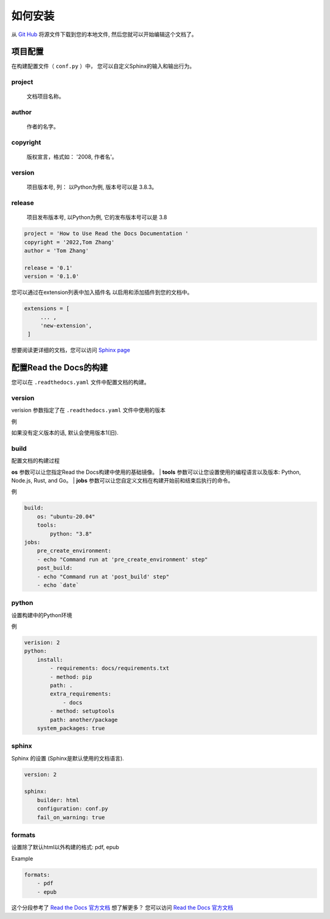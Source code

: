 如何安装
=======

从 `Git Hub <https://github.com/mza79/rtd-tutorial>`_ 将源文件下载到您的本地文件,
然后您就可以开始编辑这个文档了。

项目配置
-------

在构建配置文件（ ``conf.py`` ）中， 您可以自定义Sphinx的输入和输出行为。


project
"""""""
    文档项目名称。

author
""""""
    作者的名字。

copyright
"""""""""
    版权宣言，格式如： '2008, 作者名'。

version
"""""""
    项目版本号, 列： 以Python为例, 版本号可以是 3.8.3。

release
"""""""

    项目发布版本号, 以Python为例, 它的发布版本号可以是 3.8

.. code-block:: python

    project = 'How to Use Read the Docs Documentation '
    copyright = '2022,Tom Zhang'
    author = 'Tom Zhang'

    release = '0.1'
    version = '0.1.0'

您可以通过在extension列表中加入插件名 以启用和添加插件到您的文档中。

.. code-block:: python

   extensions = [
        ... ,
        'new-extension',
    ]

想要阅读更详细的文档，您可以访问 `Sphinx page <https://www.sphinx-doc.org/en/master/usage/configuration.html>`_

配置Read the Docs的构建
----------------------

您可以在 ``.readthedocs.yaml`` 文件中配置文档的构建。

version
"""""""

verision 参数指定了在 ``.readthedocs.yaml`` 文件中使用的版本 

例

.. code-block:: yaml
    version: 2

如果没有定义版本的话, 默认会使用版本1(旧). 

build
"""""
配置文档的构建过程

**os**  参数可以让您指定Read the Docs构建中使用的基础镜像。
| **tools**  参数可以让您设置使用的编程语言以及版本: Python, Node.js, Rust, and Go。
| **jobs**  参数可以让您自定义文档在构建开始前和结束后执行的命令。

例

.. code-block:: yaml

    build:
        os: "ubuntu-20.04"
        tools:
            python: "3.8"
    jobs:
        pre_create_environment:
        - echo "Command run at 'pre_create_environment' step"
        post_build:
        - echo "Command run at 'post_build' step"
        - echo `date`

python
""""""

设置构建中的Python环境

例

.. code-block:: yaml

    verision: 2
    python:
        install:
            - requirements: docs/requirements.txt
            - method: pip
            path: .
            extra_requirements:
                - docs
            - method: setuptools
            path: another/package
        system_packages: true

sphinx
""""""

Sphinx 的设置 (Sphinx是默认使用的文档语言).

.. code-block:: yaml

    version: 2

    sphinx:
        builder: html
        configuration: conf.py
        fail_on_warning: true

formats
"""""""
设置除了默认html以外构建的格式: pdf, epub

Example

.. code-block:: yaml

    formats:
        - pdf
        - epub

这个分段参考了 `Read the Docs 官方文档 <https://docs.readthedocs.io/en/stable/config-file/index.html>`_
想了解更多？ 您可以访问 `Read the Docs 官方文档 <https://docs.readthedocs.io/en/stable/config-file/index.html>`_ 